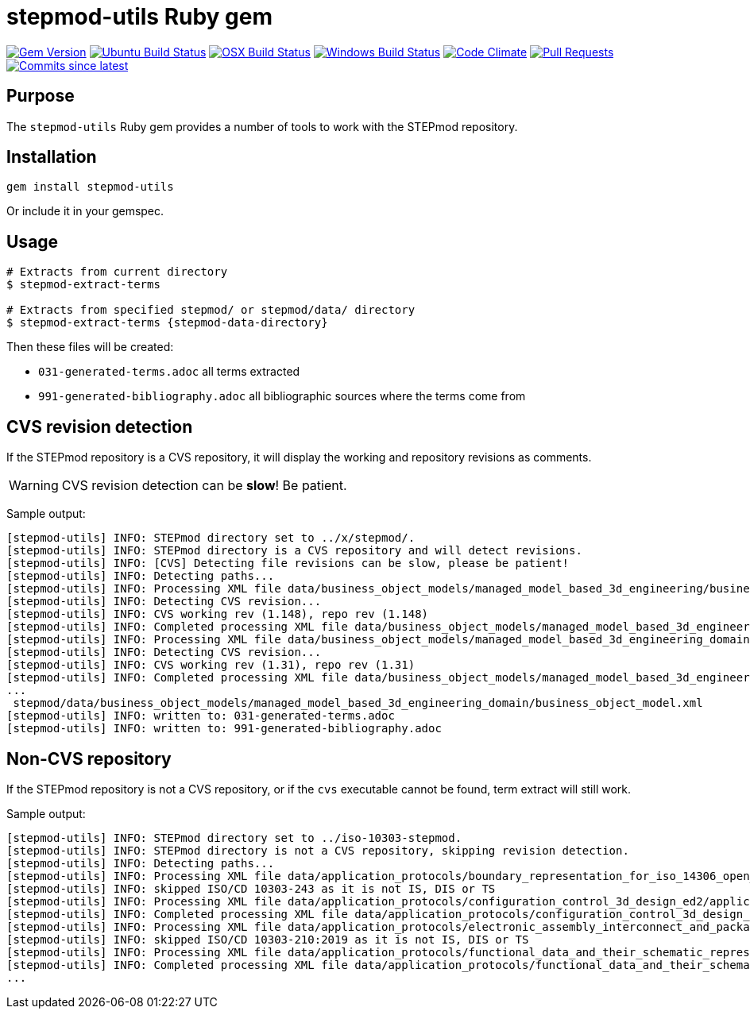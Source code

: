 = stepmod-utils Ruby gem

image:https://img.shields.io/gem/v/metanorma.svg["Gem Version", link="https://rubygems.org/gems/metanorma"]
image:https://github.com/metanorma/stepmod-utils/workflows/ubuntu/badge.svg["Ubuntu Build Status", link="https://github.com/metanorma/stepmod-utils/actions?query=workflow%3Aubuntu"]
image:https://github.com/metanorma/stepmod-utils/workflows/macos/badge.svg["OSX Build Status", link="https://github.com/metanorma/stepmod-utils/actions?query=workflow%3Amacos"]
image:https://github.com/metanorma/stepmod-utils/workflows/windows/badge.svg["Windows Build Status", link="https://github.com/metanorma/stepmod-utils/actions?query=workflow%3Awindows"]
image:https://codeclimate.com/github/metanorma/stepmod-utils/badges/gpa.svg["Code Climate", link="https://codeclimate.com/github/metanorma/stepmod-utils"]
image:https://img.shields.io/github/issues-pr-raw/metanorma/stepmod-utils.svg["Pull Requests", link="https://github.com/metanorma/stepmod-utils/pulls"]
image:https://img.shields.io/github/commits-since/metanorma/stepmod-utils/latest.svg["Commits since latest",link="https://github.com/metanorma/stepmod-utils/releases"]

== Purpose

The `stepmod-utils` Ruby gem provides a number of tools to work with the STEPmod repository.

== Installation

[source,ruby]
----
gem install stepmod-utils
----

Or include it in your gemspec.

== Usage

[source,sh]
----
# Extracts from current directory
$ stepmod-extract-terms

# Extracts from specified stepmod/ or stepmod/data/ directory
$ stepmod-extract-terms {stepmod-data-directory}
----

Then these files will be created:

* `031-generated-terms.adoc` all terms extracted
* `991-generated-bibliography.adoc` all bibliographic sources where the terms come from


== CVS revision detection

If the STEPmod repository is a CVS repository, it will display the
working and repository revisions as comments.

WARNING: CVS revision detection can be *slow*! Be patient.

Sample output:

[source,sh]
----
[stepmod-utils] INFO: STEPmod directory set to ../x/stepmod/.
[stepmod-utils] INFO: STEPmod directory is a CVS repository and will detect revisions.
[stepmod-utils] INFO: [CVS] Detecting file revisions can be slow, please be patient!
[stepmod-utils] INFO: Detecting paths...
[stepmod-utils] INFO: Processing XML file data/business_object_models/managed_model_based_3d_engineering/business_object_model.xml
[stepmod-utils] INFO: Detecting CVS revision...
[stepmod-utils] INFO: CVS working rev (1.148), repo rev (1.148)
[stepmod-utils] INFO: Completed processing XML file data/business_object_models/managed_model_based_3d_engineering/business_object_model.xml
[stepmod-utils] INFO: Processing XML file data/business_object_models/managed_model_based_3d_engineering_domain/business_object_model.xml
[stepmod-utils] INFO: Detecting CVS revision...
[stepmod-utils] INFO: CVS working rev (1.31), repo rev (1.31)
[stepmod-utils] INFO: Completed processing XML file data/business_object_models/managed_model_based_3d_engineering_domain/business_object_model.xml
...
 stepmod/data/business_object_models/managed_model_based_3d_engineering_domain/business_object_model.xml
[stepmod-utils] INFO: written to: 031-generated-terms.adoc
[stepmod-utils] INFO: written to: 991-generated-bibliography.adoc
----


== Non-CVS repository

If the STEPmod repository is not a CVS repository, or if the `cvs` executable
cannot be found, term extract will still work.

Sample output:

[source,sh]
----
[stepmod-utils] INFO: STEPmod directory set to ../iso-10303-stepmod.
[stepmod-utils] INFO: STEPmod directory is not a CVS repository, skipping revision detection.
[stepmod-utils] INFO: Detecting paths...
[stepmod-utils] INFO: Processing XML file data/application_protocols/boundary_representation_for_iso_14306_open_jt/application_protocol.xml
[stepmod-utils] INFO: skipped ISO/CD 10303-243 as it is not IS, DIS or TS
[stepmod-utils] INFO: Processing XML file data/application_protocols/configuration_control_3d_design_ed2/application_protocol.xml
[stepmod-utils] INFO: Completed processing XML file data/application_protocols/configuration_control_3d_design_ed2/application_protocol.xml
[stepmod-utils] INFO: Processing XML file data/application_protocols/electronic_assembly_interconnect_and_packaging_design/application_protocol.xml
[stepmod-utils] INFO: skipped ISO/CD 10303-210:2019 as it is not IS, DIS or TS
[stepmod-utils] INFO: Processing XML file data/application_protocols/functional_data_and_their_schematic_representation_for_process_plant/application_protocol.xml
[stepmod-utils] INFO: Completed processing XML file data/application_protocols/functional_data_and_their_schematic_representation_for_process_plant/application_protocol.xml
...
----

